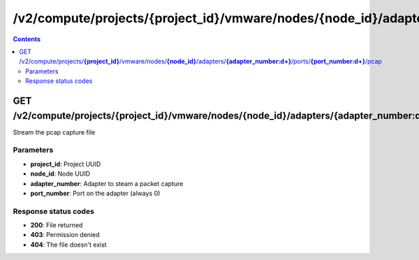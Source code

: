 /v2/compute/projects/{project_id}/vmware/nodes/{node_id}/adapters/{adapter_number:\d+}/ports/{port_number:\d+}/pcap
------------------------------------------------------------------------------------------------------------------------------------------

.. contents::

GET /v2/compute/projects/**{project_id}**/vmware/nodes/**{node_id}**/adapters/**{adapter_number:\d+}**/ports/**{port_number:\d+}**/pcap
~~~~~~~~~~~~~~~~~~~~~~~~~~~~~~~~~~~~~~~~~~~~~~~~~~~~~~~~~~~~~~~~~~~~~~~~~~~~~~~~~~~~~~~~~~~~~~~~~~~~~~~~~~~~~~~~~~~~~~~~~~~~~~~~~~~~~~~~~~~~~~~~~~~~~~~~~~~~~~
Stream the pcap capture file

Parameters
**********
- **project_id**: Project UUID
- **node_id**: Node UUID
- **adapter_number**: Adapter to steam a packet capture
- **port_number**: Port on the adapter (always 0)

Response status codes
**********************
- **200**: File returned
- **403**: Permission denied
- **404**: The file doesn't exist

